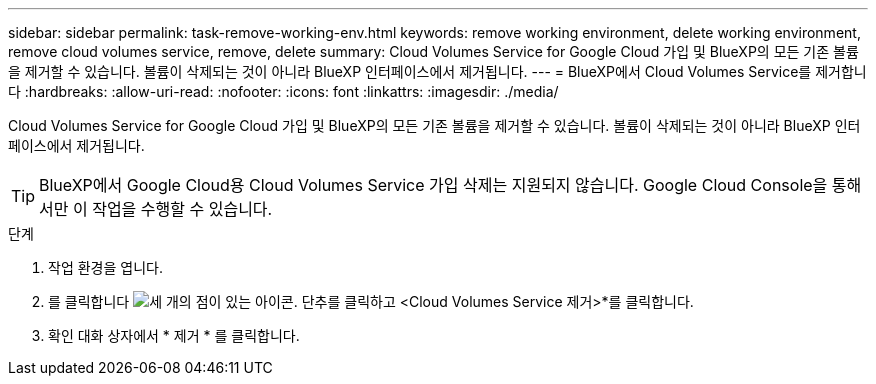 ---
sidebar: sidebar 
permalink: task-remove-working-env.html 
keywords: remove working environment, delete working environment, remove cloud volumes service, remove, delete 
summary: Cloud Volumes Service for Google Cloud 가입 및 BlueXP의 모든 기존 볼륨을 제거할 수 있습니다. 볼륨이 삭제되는 것이 아니라 BlueXP 인터페이스에서 제거됩니다. 
---
= BlueXP에서 Cloud Volumes Service를 제거합니다
:hardbreaks:
:allow-uri-read: 
:nofooter: 
:icons: font
:linkattrs: 
:imagesdir: ./media/


[role="lead"]
Cloud Volumes Service for Google Cloud 가입 및 BlueXP의 모든 기존 볼륨을 제거할 수 있습니다. 볼륨이 삭제되는 것이 아니라 BlueXP 인터페이스에서 제거됩니다.


TIP: BlueXP에서 Google Cloud용 Cloud Volumes Service 가입 삭제는 지원되지 않습니다. Google Cloud Console을 통해서만 이 작업을 수행할 수 있습니다.

.단계
. 작업 환경을 엽니다.
. 를 클릭합니다 image:screenshot_gallery_options.gif["세 개의 점이 있는 아이콘."] 단추를 클릭하고 <Cloud Volumes Service 제거>*를 클릭합니다.
. 확인 대화 상자에서 * 제거 * 를 클릭합니다.

